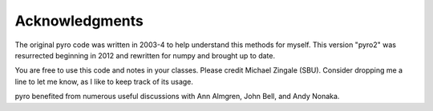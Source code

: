 Acknowledgments
===============

The original pyro code was written in 2003-4 to help understand this
methods for myself. This version "pyro2" was resurrected beginning in
2012 and rewritten for numpy and brought up to date.

You are free to use this code and notes in your classes. Please credit
Michael Zingale (SBU). Consider dropping me a line to let me know, as
I like to keep track of its usage.

pyro benefited from numerous useful discussions with Ann Almgren, John
Bell, and Andy Nonaka.

